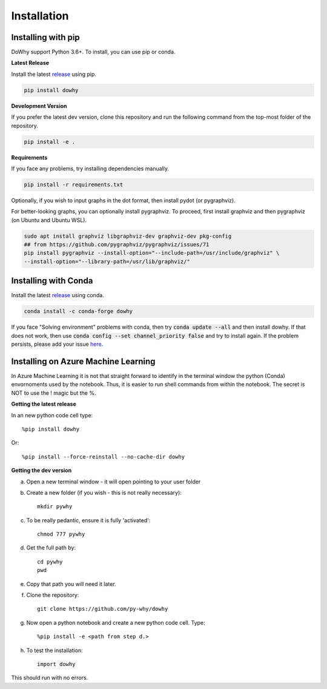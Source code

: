 Installation
^^^^^^^^^^^^

Installing with pip
-------------------

DoWhy support Python 3.6+. To install, you can use pip or conda. 

**Latest Release**

Install the latest `release <https://pypi.org/project/dowhy/>`__ using pip.

.. code:: shell
   
   pip install dowhy
   
**Development Version**

If you prefer the latest dev version, clone this repository and run the following command from the top-most folder of
the repository.

.. code:: shell
    
    pip install -e .

**Requirements**

If you face any problems, try installing dependencies manually.

.. code:: shell
    
    pip install -r requirements.txt

Optionally, if you wish to input graphs in the dot format, then install pydot (or pygraphviz).


For better-looking graphs, you can optionally install pygraphviz. To proceed,
first install graphviz and then pygraphviz (on Ubuntu and Ubuntu WSL).

.. code:: shell

    sudo apt install graphviz libgraphviz-dev graphviz-dev pkg-config
    ## from https://github.com/pygraphviz/pygraphviz/issues/71
    pip install pygraphviz --install-option="--include-path=/usr/include/graphviz" \
    --install-option="--library-path=/usr/lib/graphviz/"

Installing with Conda
---------------------

Install the latest `release <https://anaconda.org/conda-forge/dowhy>`__ using conda.

.. code:: shell

   conda install -c conda-forge dowhy

If you face "Solving environment" problems with conda, then try :code:`conda update --all` and then install dowhy. If that does not work, then use :code:`conda config --set channel_priority false` and try to install again. If the problem persists, please add your issue `here <https://github.com/microsoft/dowhy/issues/197>`_.


Installing on Azure Machine Learning
------------------------------------

In Azure Machine Learning it is not that straight forward to identify in the terminal window the python (Conda) envornoments used by the notebook. Thus, it is easier to run shell commands from within the notebook. The secret is NOT to use the ! magic but the %.

**Getting the latest release**

In an new python code cell type::

    %pip install dowhy

Or::

    %pip install --force-reinstall --no-cache-dir dowhy

**Getting the dev version**

a. Open a new terminal window - it will open pointing to your user folder

b. Create a new folder (if you wish - this is not really necessary)::

    mkdir pywhy   

c. To be really pedantic, ensure it is fully 'activated'::

    chmod 777 pywhy

d. Get the full path by::

    cd pywhy
    pwd

e. Copy that path you will need it later.

f. Clone the repository::

    git clone https://github.com/py-why/dowhy

g. Now open a python notebook and create a new python code cell. Type::

    %pip install -e <path from step d.>

h. To test the installation::

    import dowhy
    

This should run with no errors.
